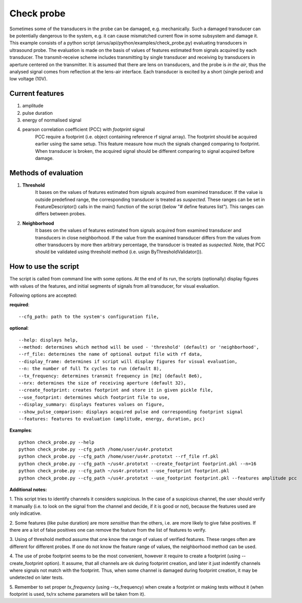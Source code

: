 Check probe
===========

Sometimes some of the transducers in the probe can be damaged, e.g. mechanically.
Such a damaged transducer can be potentially dangerous to the system,
e.g. it can cause mismatched current flow in some subsystem and damage it.
This example consists of a python script (arrus/api/python/examples/check_probe.py)
evaluating transducers in ultrasound probe.
The evaluation is made on the basis of values of features
estimated from signals acquired by each transducer.
The transmit-receive scheme includes transmitting by single transducer
and receiving by transducers in aperture centered on the transmitter.
It is assumed that there are lens on transducers,
and the probe is *in the air*, thus the analysed signal 
comes from reflection at the lens-air interface.
Each transducer is excited by a short (single period) and low voltage (10V).


Current features
----------------

#. amplitude
#. pulse duration
#. energy of normalised signal
#. pearson correlation coefficient (PCC) with *footprint* signal
    PCC require a footprint (i.e. object containing reference rf signal array).
    The footprint should be acquired earlier using the same setup.
    This feature measure how much the signals changed comparing to footprint.
    When transducer is broken, the acquired signal should be different comparing
    to signal acquired before damage.


Methods of evaluation
---------------------

#. **Threshold**
    It bases on the values of features estimated
    from signals acquired from examined transducer.
    If the value is outside predefined range, the corresponding transducer is
    treated as *suspected*.
    These ranges can be set in FeatureDescriptor() calls 
    in the main() function of the script (below "# define features list").
    This ranges can differs between probes.

#. **Neighborhood**
    It bases on the values of features estimated
    from signals acquired from examined transducer and transducers
    in close neighborhood.
    If the value from the examined transducer differs
    from the values from other transducers by more then arbitrary percentage,
    the transducer is treated as *suspected*.
    Note, that PCC should be validated using threshold method
    (i.e. usign ByThresholdValidator()).


How to use the script
---------------------
The script is called from command line with some options.
At the end of its run, the scripts (optionally) display figures with values of
the features, and initial segments of signals from all transducer, for visual
evaluation.

Following options are accepted:

**required**::

--cfg_path: path to the system's configuration file,

**optional**::

    --help: displays help,
    --method: determines which method will be used - 'threshold' (default) or 'neighborhood',
    --rf_file: determines the name of optional output file with rf data,
    --display_frame: determines if script will display figures for visual evaluation,
    --n: the number of full Tx cycles to run (default 8),
    --tx_frequency: determines transmit frequency in [Hz] (default 8e6),
    --nrx: determines the size of receiving aperture (default 32),
    --create_footprint: creates footprint and store it in given pickle file,
    --use_footprint: determines which footprint file to use,
    --display_summary: displays features values on figure,
    --show_pulse_comparison: displays acquired pulse and corresponding footprint signal
    --features: features to evaluation (amplitude, energy, duration, pcc)

**Examples**::

    python check_probe.py --help
    python check_probe.py --cfg_path /home/user/us4r.prototxt
    python check_probe.py --cfg_path /home/user/us4r.prototxt --rf_file rf.pkl
    python check_probe.py --cfg_path ~/us4r.prototxt --create_footprint footprint.pkl --n=16
    python check_probe.py --cfg_path ~/us4r.prototxt --use_footprint footprint.pkl
    python check_probe.py --cfg_path ~/us4r.prototxt --use_footprint footprint.pkl --features amplitude pcc

**Additional notes:**

1. This script tries to identify channels it considers suspicious.
In the case of a suspicious channel, the user should verify it manually
(i.e. to look on the signal from the channel and decide, if it is good or not),
because the features used are only indicative.

2. Some features (like pulse duration) are more *sensitive* than the others,
i.e. are more likely to give false positives.
If there are a lot of false positives one can remove the feature from the list
of features to verify.

3. Using of threshold method assume that one know the range of values
of verified features.
These ranges often are different for different probes.
If one do not know the feature range of values, the neighborhood method can be used.

4. The use of probe footprint seems to be the most convenient, however it require
to create a footprint (using --create_footprint option).
It assume, that all channels are ok during footprint creation, and later it
just indentify channels where signals not match with the footprint.
Thus, when some channel is damaged during footprint creation, it may be undetected
on later tests.

5. Remember to set proper *tx_frequency* (using --tx_frequency) when create a footprint
or making tests without it
(when footprint is used, tx/rx scheme parameters will be taken from it).


